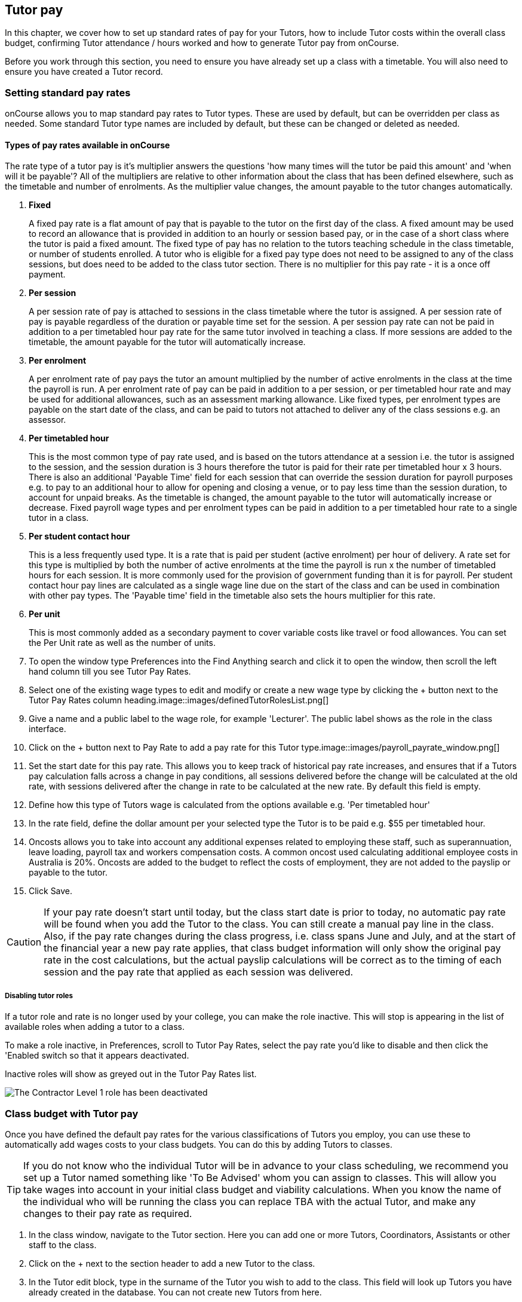 [[payroll]]
== Tutor pay

In this chapter, we cover how to set up standard rates of pay for your Tutors, how to include Tutor costs within the overall class budget, confirming Tutor attendance / hours worked and how to generate Tutor pay from onCourse.

Before you work through this section, you need to ensure you have already set up a class with a timetable.
You will also need to ensure you have created a Tutor record.

[[payroll-payRates]]
=== Setting standard pay rates

onCourse allows you to map standard pay rates to Tutor types.
These are used by default, but can be overridden per class as needed.
Some standard Tutor type names are included by default, but these can be changed or deleted as needed.

==== Types of pay rates available in onCourse

The rate type of a tutor pay is it's multiplier answers the questions 'how many times will the tutor be paid this amount' and 'when will it be payable'?
All of the multipliers are relative to other information about the class that has been defined elsewhere, such as the timetable and number of enrolments.
As the multiplier value changes, the amount payable to the tutor changes automatically.


. *Fixed*
+
A fixed pay rate is a flat amount of pay that is payable to the tutor on the first day of the class.
A fixed amount may be used to record an allowance that is provided in addition to an hourly or session based pay, or in the case of a short class where the tutor is paid a fixed amount.
The fixed type of pay has no relation to the tutors teaching schedule in the class timetable, or number of students enrolled.
A tutor who is eligible for a fixed pay type does not need to be assigned to any of the class sessions, but does need to be added to the class tutor section.
There is no multiplier for this pay rate - it is a once off payment.
. *Per session*
+
A per session rate of pay is attached to sessions in the class timetable where the tutor is assigned.
A per session rate of pay is payable regardless of the duration or payable time set for the session.
A per session pay rate can not be paid in addition to a per timetabled hour pay rate for the same tutor involved in teaching a class.
If more sessions are added to the timetable, the amount payable for the tutor will automatically increase.
. *Per enrolment*
+
A per enrolment rate of pay pays the tutor an amount multiplied by the number of active enrolments in the class at the time the payroll is run.
A per enrolment rate of pay can be paid in addition to a per session, or per timetabled hour rate and may be used for additional allowances, such as an assessment marking allowance.
Like fixed types, per enrolment types are payable on the start date of the class, and can be paid to tutors not attached to deliver any of the class sessions e.g. an assessor.
. *Per timetabled hour*
+
This is the most common type of pay rate used, and is based on the tutors attendance at a session i.e. the tutor is assigned to the session, and the session duration is 3 hours therefore the tutor is paid for their rate per timetabled hour x 3 hours.
There is also an additional 'Payable Time' field for each session that can override the session duration for payroll purposes e.g. to pay to an additional hour to allow for opening and closing a venue, or to pay less time than the session duration, to account for unpaid breaks.
As the timetable is changed, the amount payable to the tutor will automatically increase or decrease.
Fixed payroll wage types and per enrolment types can be paid in addition to a per timetabled hour rate to a single tutor in a class.
. *Per student contact hour*
+
This is a less frequently used type.
It is a rate that is paid per student (active enrolment) per hour of delivery.
A rate set for this type is multiplied by both the number of active enrolments at the time the payroll is run x the number of timetabled hours for each session.
It is more commonly used for the provision of government funding than it is for payroll.
Per student contact hour pay lines are calculated as a single wage line due on the start of the class and can be used in combination with other pay types.
The 'Payable time' field in the timetable also sets the hours multiplier for this rate.
. *Per unit*
+
This is most commonly added as a secondary payment to cover variable costs like travel or food allowances.
You can set the Per Unit rate as well as the number of units.


. To open the window type Preferences into the Find Anything search and click it to open the window, then scroll the left hand column till you see Tutor Pay Rates.
. Select one of the existing wage types to edit and modify or create a new wage type by clicking the + button next to the Tutor Pay Rates column heading.image::images/definedTutorRolesList.png[]
. Give a name and a public label to the wage role, for example 'Lecturer'.
The public label shows as the role in the class interface.
. Click on the + button next to Pay Rate to add a pay rate for this Tutor type.image::images/payroll_payrate_window.png[]
. Set the start date for this pay rate.
This allows you to keep track of historical pay rate increases, and ensures that if a Tutors pay calculation falls across a change in pay conditions, all sessions delivered before the change will be calculated at the old rate, with sessions delivered after the change in rate to be calculated at the new rate.
By default this field is empty.
. Define how this type of Tutors wage is calculated from the options available e.g. 'Per timetabled hour'
. In the rate field, define the dollar amount per your selected type the Tutor is to be paid e.g. $55 per timetabled hour.
. Oncosts allows you to take into account any additional expenses related to employing these staff, such as superannuation, leave loading, payroll tax and workers compensation costs.
A common oncost used calculating additional employee costs in Australia is 20%.
Oncosts are added to the budget to reflect the costs of employment, they are not added to the payslip or payable to the tutor.
. Click Save.

[CAUTION]
====
If your pay rate doesn't start until today, but the class start date is prior to today, no automatic pay rate will be found when you add the Tutor to the class.
You can still create a manual pay line in the class.
Also, if the pay rate changes during the class progress, i.e. class spans June and July, and at the start of the financial year a new pay rate applies, that class budget information will only show the original pay rate in the cost calculations, but the actual payslip calculations will be correct as to the timing of each session and the pay rate that applied as each session was delivered.
====

===== Disabling tutor roles

If a tutor role and rate is no longer used by your college, you can make the role inactive.
This will stop is appearing in the list of available roles when adding a tutor to a class.

To make a role inactive, in Preferences, scroll to Tutor Pay Rates, select the pay rate you'd like to disable and then click the 'Enabled switch so that it appears deactivated.

Inactive roles will show as greyed out in the Tutor Pay Rates list.

image::images/deactivate_tutor_role.png[The Contractor Level 1 role has been deactivated]

[[payroll-classBudget]]
=== Class budget with Tutor pay

Once you have defined the default pay rates for the various classifications of Tutors you employ, you can use these to automatically add wages costs to your class budgets.
You can do this by adding Tutors to classes.

[TIP]
====
If you do not know who the individual Tutor will be in advance to your class scheduling, we recommend you set up a Tutor named something like 'To Be Advised' whom you can assign to classes.
This will allow you take wages into account in your initial class budget and viability calculations.
When you know the name of the individual who will be running the class you can replace TBA with the actual Tutor, and make any changes to their pay rate as required.
====

. In the class window, navigate to the Tutor section.
Here you can add one or more Tutors, Coordinators, Assistants or other staff to the class.
. Click on the + next to the section header to add a new Tutor to the class.
. In the Tutor edit block, type in the surname of the Tutor you wish to add to the class.
This field will look up Tutors you have already created in the database.
You can not create new Tutors from here.
. When you select the Tutors role, the automatic pay rate set for this role will be added.
You can override the wage later for this individual Tutor for this class after the tutor has been added.
Note that validation requires the pay rate or override amount to be greater than $0.00.
. Click Ok to add the Tutor to the class.image::images/addTutorToClass.png[]
. Continue to add additional Tutors to the class.
. If you have added a coordinator or other assisting staff member to the Tutor list of the class you can choose to remove them from publicity (printing in the brochure and showing on your onCourse website) by unchecking the option 'Make tutor visible on website'.


. If you need to edit the Tutor wage once you have set it, click the $ icon in the tutor record you want to edit.
This will open the tutor pay edit pop over.image::images/payroll_wage_override.png[]
. Once you have clicked on 'override assigned role's pay rate', you will then be able to adjust the role, account code and rate.
image::images/editWageInClass.png[]
. If you did not have a wage added when the Tutor was added to the class, e.g. for a historical class, you can add the wage to the Budget section.
Click the + button next to the Budget header, then select Tutor Pay, then the tutor who's wage you want to add to the budget.
It will appear in the Total Cost row.
. You can also add Tutors to the class directly from the timetable, during the session creation or edit process.
If you add Tutors here, you can adjust the wage line items in the budget section using this method.

You can also add additional lines to the tutor payroll for other pay types.
You are limited to one line per type (per timetabled hour, fixed, per enrolment ect) for each tutor.
This allows you to add the standard tutors pay rate, and perhaps and assessment allowance per enrolment or a set up/pack up allowance per session.
To add the additional pay rate type:


. In the class record, go to the budget section and select the + button next to the Budget header
. Select Tutor Pay and then select your tutor's name.
. If this is the second or subsequent line for your tutor, you will need to select the 'override tutor wage' option
. Add the specifics for the new wage line item ensuring you choose a different type to any existing pay lines

[[payroll-Unavailability]]
=== Unavailability bookings

All bookable resources in onCourse, such as sites, rooms and tutors can be given unavailability rules.
After you have created these rules the unavailable periods will be highlighted in the timetable with a warning if you try to book the resources in a way that conflicts with their unavailability.
Double bookings receive the same warning i.e. when you try to assign a tutor to two classes whose sessions overlap. onCourse does not prevent you from making double bookings as their may be legitimate reasons for you to do this, it just brings them to your attention.

Many colleges employee tutors on a part time or casual basis who also have commitments elsewhere that effect their availability to teach.
Tutors may also take periods of leave which you may want to record in against their record so they aren't assigned to teach any sessions during that period.
Whatever the reason, you can flag a Tutor as not available in the following way:


. In onCourse, go to "Tutors" and double click the record you want to apply an availability rule to
. In the tutor record, click the + button next to the Availability Rules header.
This will create a new rule.
. Add the start and end dates and times.
You can choose whether it will be all day and how often to repeat the record, e.g. you may have someone who is not available any Thursday, so you'd add a Thursday date, and then repeat ever week.
. The 'next' box is most useful when repeating days, as it will show you each day the tutor is out in the coming future.
Set an end repeat date is required.
. You can delete an availability rule by clicking the Delete button, and then confirming.

image::images/unavailabilities.png[]

[[payroll-attendance]]
=== Confirming Attendance and exceptions

Not only is attendance used for students, it is also used to generate the tutor payroll at the default rate scheduled, or record whether they stayed for longer or shorter than their scheduled time.
You must confirm tutor attendance for payroll to be processed, either by setting it manually or allowing the generate payroll process to set all unmarked attendance as payable.

Tutor attendance can be set for each session in the class Attendance section.
Attendance can only be confirmed for sessions that the tutor is assigned to in the class timetable.


. Open a class record and navigate to the attendance section.
. For each session, click on the attendance icon and set the appropriate attendance.
Click once for payroll confirmed (the tutor should be paid the scheduled rate), twice for payroll rejected (the tutor should not be paid for this session).
Three clicks will set the session back to not confirmed.
+
Attendance can also be set in bulk by clicking on the down arrow icon next to the tutor name or a class date and choosing one of the options from the drop down.
+
image::images/payroll_tutor_attendance.png[title='Confirming tutor pay in bulk']
. To change the payable time for a session to more than or less than the scheduled payroll time, click on the note icon to the right of the attendance icon.
This icon appears when move your you mouse over the area.
+
image::images/attendance_hover_icon.png[title='Click the note icon to change the payable time for the session']
. In the sheet that opens, you will see the default payable time (minutes) with a locked icon next to it. make sure the tutor is confirmed for payroll.
Unlock the field to change the value.
You can optionally add a note to explain the payroll variation.
+
image::images/payroll_partial_attendance.png[title='Changing the payable time for one session']

[[payroll-payslips]]
=== Generating Tutor pay

onCourse generates Tutor pay records in bulk, up until a specified date, based on the wages set in the class budget and the class attendance records for Tutors.

Tutor pay is run for payslips up to and including your defined date.
It's best to use yesterday's date if you do not want today's payslips included.

If payroll has not been confirmed in the classes for the individual sessions, then tutor pay will not be processed.
However, you can use the generate tutor payroll window to confirm in bulk all currently unconfirmed sessions.

You do not want to automatically confirm all sessions for payment if you have a manual process where you confirm each session at a time.
It is perfectly ok to proceed to process the payroll with unconfirmed sessions.
Those that aren't confirmed will not be processed.

onCourse assists you to view the payslips by tutor with the Payslip report.
This report is a summary of the payslips by classes, session, and can be run against a single tutor, a group of tutors, or all tutors.


. Open the Tutor pay window
. Click the cogwheel and select the "Generate tutor pay"
image::images/generateTutorPayStep1(new).png[]
. Enter the date you want the payroll run until.
The date chosen _will be included_ in the pay generation.
. A count of the confirmed and unprocessed wages and the unconfirmed wages will display in the sheet
image::images/generateTutorPayStep2(new).png[]
. Use the open related icon to see all the classes that have unconfirmed tutor wages.
You can then print reports from the classes list view to ensure your course coordinators mark their tutor payroll confirmations.
. You can choose to proceed to only process wages that have already been confirmed, or by clicking 'confirm now', automatically set all unconfirmed sessions to confirmed so the payroll can be processed.
There is no undo option from here, so proceed with caution.
. Press save and wait until a new list view, showing all newly created Tutor pay records is displayed.
They will have a creation date of 'today' and will be marked with a status of 'new'.
. If a payslip for a tutor has been created in error, while it has a status of 'new' it can be deleted using the delete icon in the top right hand corner of the payslips window.
. Once Tutor pay records have been created they can be edited.
Each Tutor pay record has a list of items grouped by class and based on the relevant attendance/wages/sessions for that class.
Payslips can only be edited with they have a status of 'new'.
Once you finalise or export them they become locked.
. Switching off the 'Include in payslip' option will remove it from being paid in this payroll cycle.
The next time you run a payroll it will be add to the tutors payslip again.
. Additional custom or manual Tutor pay items can be added to the payslip by clicking on the + Add new, custom pay item...image::images/editTutorPay.png[]
. Tutor Pay can be modified until it is finalised.
To finalise a Tutor pay record select it and choose "Finalise Tutor pay" from cogwheel menu.
The finalised Tutor pay records display status "Paid/Exported".
These pays can no longer be edited or deleted.

[CAUTION]
====
Tutor pay can have following statuses: New, Completed, Approved and Paid/Exported.
Only a status of "Paid / Exported" prevents the editing of the record.
====

==== How to defer tutors pay to the next pay run

Next to every pay line is a switch called 'include in payslip'.
It is on by default, by for every pay line you switch it off, that pay line will be deferred from this tutor's payslip until the next pay run.

image::images/defer_tutor_pay.png[title='The top line is deferred from the next payslip,the bottom is included']

When you choose to defer a pay line, it will be removed from the pay slip total for the current period, but when the payroll is generated for the following pay period, it will appear again on that period's payslip.
Should you continue to defer the pay line, it will continue to appear on the next payslip until the pay line is processed.

==== Managing employees vs contractors

As the onCourse payroll functionality is a time and attendance calculation, rather than a complete payroll system that calculates income tax and leave allowances, both employees and contractors should be treated in the same way within the system.

If you are exporting the tutor payslip data from onCourse into your primary accounting system to complete the final stages of the payroll process, you will want to be able to clearly identify your employees and contractors.

In the onCourse tutor contact record, on the section labelled tutor, you can enter a payroll reference number.
This number is shown in the list of payslips generated.
Often,employees and contractors will have different types of identification numbers, for example all employees may have a unique ID from the primary payroll system used to match them on import, and contractors have the label 'contractor'.
In the payslip list view, this makes employees and contractors easy to identify.

image::images/payslip_contractor.png[title='In the payslip window,payslips for contractors can be easily identified and excluded from export']

You may then select your employee payslip records and export and finalise them, locking the payslip from further adjustment and locking the attendance and approval data for the included pay lines.

Employee payslips may be exported from onCourse and marked as finalised on a fortnightly basis, but you also need to keep a track of your contractor invoices - have they been issued to you as expected, and do they match the amount you budgeted for?

In this case, having time and attendance payslips generated for your contractors gives you the data you need to compare against the invoice you receive.
These contractors may not invoice you on the same cycle as employees are paid, even though onCourse will create the payslip data for them on the same cycle.
However, by having the payslip data in onCourse with a status of 'new' provided you don't finalise that payslip, each fortnight when you run the generate pay process, the contractor payslip will be added to.

This way, over time, you may have eight weeks, or four pay cycles of contractor data in a single payslip which matches their eventual invoice.
When the invoice is received, you can compare it to this payslip, and the finalise the payslip that matches your invoice.

You may choose to defer some pay lines if they aren't included on the invoice received, and that is fine, it means they will come back again the next time you run a pay cycle, but this time on a new payslip.

==== Tagging Payslips

Payslips are taggable to assist you in creating your own custom steps for handling payroll processing.
For example, you might have tags like:

* Awaiting approval
* HR to review
* PAYG
* Waiting tutor invoice
* Exported

[NOTE]
====
Remember that you can add and remove tags in bulk by selecting several records in the list and right clicking on the tag in the left area.
====

image::images/payroll_taggable.png[title='Tagging payslips']

==== Creating payroll through the class window

You can also create payroll through the cogwheel menu in the Class list view.
You can either generate pay for selected classes that you click on to highlight, or if no classes are selected, pay will generate for all classes.
Once the classes are selected, click the cogwheel and select Generate tutor pay.

image::images/generateTutorPayStep1.png[title='Generating tutor pay from the class window']

=== Payroll access control

A number of access control options exist around the tutor pay functions so you can ensure that only users with the appropriate permissions have the ability to create, edit, approve or override pays.
See <<advancedSetup-accessControl>> for more information on setting up Access control.

. Tutor Roles - controls the ability to view, edit or create new tutor roles and pay rates
. Tutor Pay - controls the ability to view, edit or create payslips
. Override tutor session payable time - a checkbox that gives permission for the payable time to be overridden at the session level from the scheduled payable time
. Bulk confirm tutor wages - a checkbox that lets you automatically approve all un-approved sessions for payment for the next pay run
. Override tutor pay rate - a checkbox that lets you edit the tutor pay rate to a value different to the tutor role default when a tutor is assigned to a class

[[payroll-FAQs]]
=== Payroll Questions and Answers

*Q:* Can I have multiple tutors teaching, and being paid for the same session?

*A:* Yes, you can assign many tutors to a session.
Each tutor is attached to the class with their own payroll type and rate, and this is the rate that will apply to them as they teach the session.
Each tutor attached to the session will be paid their rate multiplied by the session's payable time, in the case of per timetabled hour pay rates.

If the tutors attached to the session have different payable times due to them i.e. only one of the tutors is paid an extra hour for opening and closing the venue, then use the tutor payroll confirmation in the class attendance section to vary the payable time for each appropriate session for that tutor only.

Tutor payable time can be either increased or decreased from the scheduled session time.

*Q:* I have a five hour class, with one tutor teaching for the full five hours, and other teaching only for two of those hours.
How do I record their different payable times?

*A:* There are a few options available here, depending on how you wish to present the class timetable to the tutors and students attending.
One option is to break the single five hour session into a three hour and two hour session, and assign the five hour tutor to both, and the two hour tutor to their session only.
The class budget will then show the correct expenses for tutor wages.
The benefit of this approach is that both tutors will see the times they are expected to be teaching in their timetable.
Your onCourse website will slightly alter the display of the class details block when you have broken a day into multiple sessions so it is clear to potential students what the delivery structure looks like and what the class start and end times are.

A second option would be to keep the single five hour session and have both tutors assigned.
The two hour attending tutor, instead of having a per timetabled hour rate could have their wage line overridden to a per session rate, that you manually worked out to be the per timetabled hour rate x 2. This will give you the correct class budget payroll expenses, but the two hour tutor will see in their timetable that they are 'teaching' a five hour session.

A third option would be to keep both tutors assigned as above, but use the attendance marking function for the two hour attending tutor to mark their payable time to be 120 minutes only.
This option will generate the correct payroll for the tutor, but the budget will show that you expect to pay them for five hours of attendance, not two, so will be overestimating the class costs.
The tutor timetable will also show that the two hour tutor is 'teaching' a five hour session.

*Q:* A tutor called in sick and was replaced by a casual.
How can I reflect this so they are not paid for that class session?

*A:* You can either untick the tutor from the session who didn't attend or mark their attendance record with a red cross (rejected for payroll).
Either option will prevent a per timetabled hour or per session payroll type being generated for them for that particular session.

You can then add the casual who filled in for them to the class and just assign them to that session and ensure the appropriate wage line is added to the budget for them (it's best to untick the option 'add selected tutor to all class sessions' when you just want to add a casual replacement tutor to a single session)

*Q:* Our award requires the tutors to be paid for a minimum of two hours per session, but the session is only one and a half hours long.
How can I pay them correctly?

*A:* The payable time field in the session on the timetable is the first option for overriding the pay, so you could increase this from the default session time of 1 hr 30 mins to the two hours you want the tutors to be paid.
This would then show in the budget the correct costs for the tutors wage.

Alternatively, you could override the tutor pay rate from the normal per timetabled hour option to a per session option where you manually worked out the 2 hour rate.
This would also keep the budget accurate.

The other option would be to use the session by session payable time value, and increase their payable time from 90 mins to 120 mins, so the correct pay was generated, however it wouldn't affect the budget projection, which would keep their estimated pay amount being multiplied by 1hr 30 mins per session.
This is a better choice if you had two tutors assigned to the session and only one of the tutors was affected by this award condition.

*Q:* Our award requires tutors to be paid an additional 20% of their normal hourly rate when they work 4 hours or less.
How can I calculate this?

*A:* There are a few ways you could approach this change of rate.

One option would be two have two different roles which each had two different per timetabled hour rates e.g. Tutor Part Time, $40 per timetabled hour and Tutor Casual with a rate of $48 per timetabled hour.
You would then choose the appropriate role and rate when you assign the tutor to the class, knowing it's daily session duration and if they are being paid at the Part Time or Casual rate.

The second option is to use a single rate, but for the sessions with a 4 hour or less duration, to add 20% more time than the session duration to the session payable time. 20% of an hour of payable time is 12 minutes, so if they are working for 3 hrs, you could pay them the Part Time rate for 3 hrs and 36 min payable time to get 3 hours of payable time at the Casual rate.

Keeping in mind that a tutor in onCourse has a role and rate which applies to all of their sessions for that class, so using an increase in the payable hours is a good option if the session duration, and appropriate pay rate, varies during the class.
For example if the first 9 sessions of the class are 6 hours long, so the tutor is paid at the Part Time rate, but the last session is an exam and only 3 hours long, so the tutor should is paid at the higher per hour Casual rate for this session only.
This is where changing the payable time to 3 hrs and 36 mins would be most appropriate.

A final option, if trying to calculate the difference in payable time to arrive at the new rate is too complicated, is to add a second wage line to the budget for that tutor for a fixed rate of the extra amount they should be paid.
In this example, for the final 3 hour exam session, the tutor would be paid an additional $32 on top of their normal hourly rate.
Remember that if you choose this option, the fixed amount will show up in the payroll run for the first class session, as all fixed rate types are payable on class commencement.
You can use the untick option for that line in the payslip to remove it on every payslip generated until the pay run when you want it to be paid, but this requires a little more manual intervention.

*Q:* Our tutors are paid a fixed daily rate when they work between 6 and 8 hours.
How can I set this up?

*A:* onCourse does not have a concept of a daily rate.
A per session rate may be an appropriate way to express this provided your class timetable has only one session per day.

If single day in the class timetable is often broken into multiple sessions, expressing the daily rate as a per timetabled hour rate would be more appropriate.
For example, if the daily rate was $300, you may choose to express this as a per timetabled hour rate of $50 per hour, and you would then ensure all classes with a daily duration between 6 and 8 hours have the payable time per day set to 6 hours.

If your teaching day started at 9am, finished at 4pm and the day was broken into 3 x 2 hour sessions with gaps between them for breaks, the default payable time would be the same as the session time, so you wouldn't need to alter anything and the daily rate would be calculated correctly.

If your teaching day started at 9am and finished at 5pm with a single session having an 8 hr duration, you could adjust the payable time to 6 hrs so the daily rate would calculate correctly.

